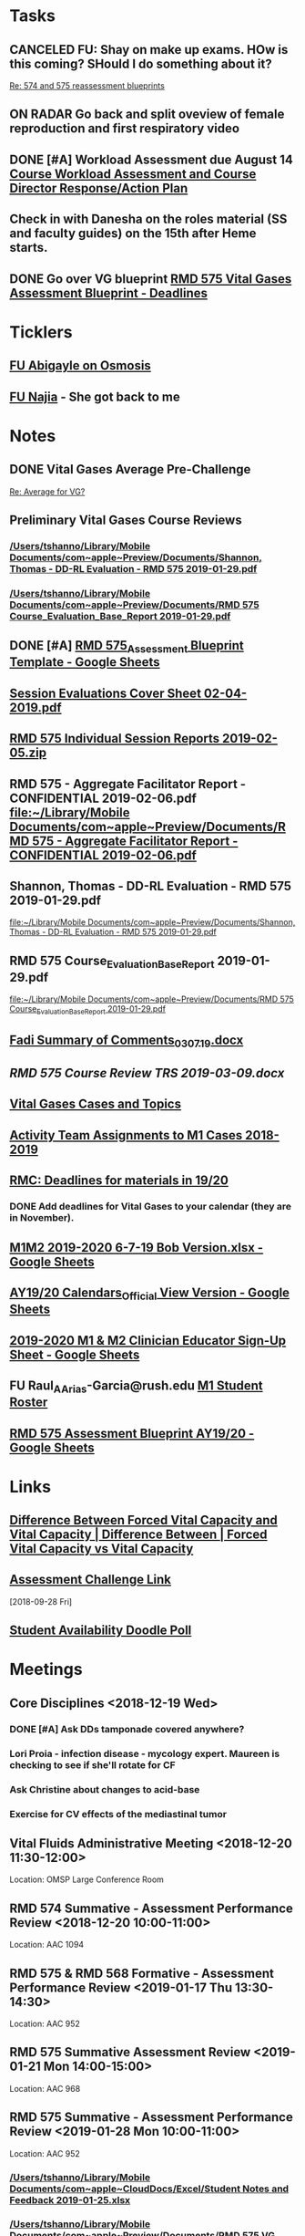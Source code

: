 * *Tasks*
** CANCELED FU:  Shay on make up exams.  HOw is this coming?  SHould I do something about it?
   :PROPERTIES:
   :SYNCID:   6392239B-7687-44F6-A8CB-86A4E2325B64
   :ID:       B2D83754-B837-4A23-9F82-DD498845A9EE
   :END:
	[[message://%3c13025FAB-B5C2-4790-A9B8-67FBB0C89541@rush.edu%3E][Re: 574 and 575 reassessment blueprints]]

** ON RADAR Go back and split oveview of female reproduction and first respiratory video
** DONE [#A] Workload Assessment due August 14 [[message://%3cc48a531bea904b23a470c322f2d85a46@RUDW-EXCHMAIL02.rush.edu%3E][Course Workload Assessment and Course Director Response/Action Plan]]
:PROPERTIES:
:SYNCID:   848A774A-7B64-40C4-8DDC-B3820630AD30
:ID:       A1A7D993-7981-43FF-9E90-3693AF4AF16F
:END:
** Check in with Danesha on the roles material (SS and faculty guides) on the 15th after Heme starts.
SCHEDULED: <2019-11-15 Fri>
** DONE Go over VG blueprint [[message://%3c995A35B9-4E5E-4672-BF75-B6FF97C85F99@rush.edu%3E][RMD 575 Vital Gases Assessment Blueprint - Deadlines]]
:LOGBOOK:
- State "DONE"       from "TODO"       [2019-11-05 Tue 15:22]
:END:
* *Ticklers*
** [[message://%3cC8D7F866-4249-4B5E-B554-7795D9788B78@rush.edu%3E][FU Abigayle on Osmosis]]
** [[message://%3c90F6ABC5-10DC-4A26-88D6-83837C067100@rush.edu%3E][FU Najia]] - She got back to me
* *Notes*
** DONE Vital Gases Average Pre-Challenge
	[[message://%3c6F82234D-1A78-4C83-BECB-B3BE59170FF3@rush.edu%3E][Re: Average for VG?]]
** Preliminary Vital Gases Course Reviews
*** [[/Users/tshanno/Library/Mobile Documents/com~apple~Preview/Documents/Shannon, Thomas - DD-RL Evaluation - RMD 575  2019-01-29.pdf]]
*** [[/Users/tshanno/Library/Mobile Documents/com~apple~Preview/Documents/RMD 575 Course_Evaluation_Base_Report 2019-01-29.pdf]]
** DONE [#A] [[https://docs.google.com/spreadsheets/d/1MT33wZ2weuaItouyVDZJHJQW85FcQvTB3-PFIENlejk/edit#gid=1543302896][RMD 575_Assessment Blueprint Template - Google Sheets]]
** [[/Users/tshanno/Library/Mobile Documents/com~apple~Preview/Documents/Session Evaluations Cover Sheet 02-04-2019.pdf][Session Evaluations Cover Sheet 02-04-2019.pdf]]
** [[/Users/tshanno/Library/Mobile Documents/com~apple~Preview/Documents/RMD 575 Individual Session Reports 2019-02-05.zip][RMD 575 Individual Session Reports 2019-02-05.zip]]
** RMD 575 - Aggregate Facilitator Report - CONFIDENTIAL 2019-02-06.pdf [[file:~/Library/Mobile%20Documents/com~apple~Preview/Documents/RMD%20575%20-%20Aggregate%20Facilitator%20Report%20-%20CONFIDENTIAL%202019-02-06.pdf][file:~/Library/Mobile Documents/com~apple~Preview/Documents/RMD 575 - Aggregate Facilitator Report - CONFIDENTIAL 2019-02-06.pdf]]
** Shannon, Thomas - DD-RL Evaluation - RMD 575  2019-01-29.pdf
   [[file:~/Library/Mobile%20Documents/com~apple~Preview/Documents/Shannon,%20Thomas%20-%20DD-RL%20Evaluation%20-%20RMD%20575%20%202019-01-29.pdf][file:~/Library/Mobile Documents/com~apple~Preview/Documents/Shannon, Thomas - DD-RL Evaluation - RMD 575  2019-01-29.pdf]]
** RMD 575 Course_Evaluation_Base_Report 2019-01-29.pdf
   [[file:~/Library/Mobile%20Documents/com~apple~Preview/Documents/RMD%20575%20Course_Evaluation_Base_Report%202019-01-29.pdf][file:~/Library/Mobile Documents/com~apple~Preview/Documents/RMD 575 Course_Evaluation_Base_Report 2019-01-29.pdf]]
** [[/Users/thomasshannon/Library/Mobile Documents/com~apple~CloudDocs/Word/Fadi Summary of Comments_030719.docx][Fadi Summary of Comments_030719.docx]]
** [[~/Library/Mobile Documents/com~apple~CloudDocs/Word/RMD 575  Course Review TRS 2019-03-09.docx][RMD 575  Course Review TRS 2019-03-09.docx]]
** [[https://docs.google.com/document/d/1MHQGdPBUnFGrXRJz2aC1gXNqYSRKqq35Iy8bqINwc5g/edit][Vital Gases Cases and Topics]]
** [[https://docs.google.com/spreadsheets/d/1_VMfu7Fnq4PhGPqMDAKH7mbvZbPvaLps3IijSZTclQE/edit?usp=sharing][Activity Team Assignments to M1 Cases 2018-2019]]
:PROPERTIES:
:SYNCID:   09F400CB-2136-4F0E-9248-52629D085F6B
:ID:       842B171A-B955-4C33-81AE-99A7F8EF963D
:END:
** [[message://%3c0763E799-6332-4728-AE7D-A16F8B0A124E@rush.edu%3E][RMC: Deadlines for materials in 19/20]]
:PROPERTIES:
:SYNCID:   B17E8A89-ABBD-43F1-946B-81DC2B57334B
:ID:       755FF65D-6A1C-4DF8-824C-EDFA4BA10AA9
:END:
:LOGBOOK:
- State "DONE"       from "TODO"       [2019-10-04 Fri 14:31]
- Note taken on [2019-07-26 Fri 08:13] \\
  Deadlines for Vital Fluids added to calendar.
:END:
*** DONE Add deadlines for Vital Gases to your calendar (they are in November).
:LOGBOOK:
- State "DONE"       from "TODO"       [2019-10-04 Fri 14:26]
:END:
** [[https://docs.google.com/spreadsheets/d/1i4Lh-fv9YPo1WG_s8ub6T6nOecHm1kXf/edit#gid=161600452][M1M2 2019-2020 6-7-19 Bob Version.xlsx - Google Sheets]]
:PROPERTIES:
:SYNCID:   90CB7324-4B1A-453F-98A5-F5476D2BE2C1
:ID:       9E37C1B2-806D-4323-A15E-393554245587
:END:

** [[https://docs.google.com/spreadsheets/d/1hcboK2i-BaiAQ-X5dT5atribwcXZdlo_eWlQuAT5z70/edit#gid=1556858314][AY19/20 Calendars_Official View Version - Google Sheets]]
:PROPERTIES:
:SYNCID:   311BBAF1-6EDB-4806-AD29-AE352BDCC55D
:ID:       D82857F4-1F5D-4D5F-9CC3-4595CF19D05B
:END:
** [[https://docs.google.com/spreadsheets/d/1x7n8pP0Nc2_b5jYsSqV92Zj1n83jLTjClBpqNhj5zPo/edit?ts=5d5c1e61#gid=2127619499][2019-2020 M1 & M2 Clinician Educator Sign-Up Sheet - Google Sheets]]
:PROPERTIES:
:SYNCID:   CEBD5275-301F-4A13-9412-08E2F6341260
:ID:       00655701-36FC-476A-B4D0-6BD60604E797
:END:

** FU Raul_A_Arias-Garcia@rush.edu [[message://%3c53389e88a6e1402ba699579269c81c3e@RUDW-EXCHMAIL02.rush.edu%3E][M1 Student Roster]]
:PROPERTIES:
:SYNCID:   E816CB81-1948-4351-87E2-9DE684251C98
:ID:       D9437133-E463-499D-B7F1-F71FBC51F26F
:END:
:LOGBOOK:
- Note taken on [2019-10-04 Fri 13:41] \\
  Helped out with the computer programs.  Contact him if you have more trouble.
- State "DONE"       from "TODO"       [2019-10-04 Fri 08:45]
:END:
** [[https://docs.google.com/spreadsheets/d/1xN_1jyPjD3mn4ysZAj8PSqx072I0nS7apjhQ-9l8B2E/edit#gid=2024036726][RMD 575 Assessment Blueprint AY19/20 - Google Sheets]]

* *Links*
** [[http://www.differencebetween.net/science/health/difference-between-forced-vital-capacity-and-vital-capacity/][Difference Between Forced Vital Capacity and Vital Capacity | Difference Between | Forced Vital Capacity vs Vital Capacity]]

** [[message://%3c9C86D54B-94C8-405D-AE61-E8CFA90A2BDA@rush.edu%3E][Assessment Challenge Link]]
  [2018-09-28 Fri]

** [[https://doodle.com/poll/brm3kbc29fmg6znk][Student Availability Doodle Poll]]
* *Meetings*
** Core Disciplines <2018-12-19 Wed>
*** DONE [#A] Ask DDs tamponade covered anywhere?
SCHEDULED: <2018-12-19 Wed>
*** Lori Proia - infection disease - mycology expert.  Maureen is checking to see if she'll rotate for CF
*** Ask Christine about changes to acid-base
*** Exercise for CV effects of the mediastinal tumor
**  Vital Fluids Administrative Meeting <2018-12-20 11:30-12:00>
Location: OMSP Large Conference Room
** RMD 574 Summative - Assessment Performance Review <2018-12-20 10:00-11:00>
Location: AAC 1094
** RMD 575 & RMD 568 Formative - Assessment Performance Review <2019-01-17 Thu 13:30-14:30>
Location: AAC 952
** RMD 575 Summative Assessment Review <2019-01-21 Mon 14:00-15:00>
Location: AAC 968

** RMD 575 Summative - Assessment Performance Review <2019-01-28 Mon 10:00-11:00>
Location: AAC 952
*** [[/Users/tshanno/Library/Mobile Documents/com~apple~CloudDocs/Excel/Student Notes and Feedback 2019-01-25.xlsx]]
*** [[/Users/tshanno/Library/Mobile Documents/com~apple~Preview/Documents/RMD 575 VG Summative Assessment (2018-2019)_IA_Raw_Annotated 2019-01-25.pdf]]
** Tom Shannon -  Ihuoma Erondu <2019-02-20 Wed 10:00-11:00>

** Use the physiology notes.  They are meant to be complete.  Even if you choose to watch the videos (the content is the same) use the notes for reference and to look up answers.  Use the recommended textbooks only if you are having trouble or are seeking a deeper understanding of the material.
* *Files*
** [[https://docs.google.com/spreadsheets/d/1MT33wZ2weuaItouyVDZJHJQW85FcQvTB3-PFIENlejk/edit#gid=2024036726][Assessment Spreadsheet]]
** [[http://rahulpatwari.org/index.php?title=RMC_Objectives][RMC Objectives]]
   [2018-11-29 Thu]

** [[/Users/tshanno/Library/Mobile Documents/com~apple~CloudDocs/Word/Exam Attachment for RMD 575 Summative Exam 2019-01-21.docx]]
* *Sessions Notes*
** EKG workshop <2018-11-27 Tue 8:00-10:00> <2018-11-27 Tue 14:00-16:00>
Location: AAC 711, 743
** Communicator <2018-11-27 Tue 10:00-12:00> <2018-11-27 Tue 12:00-14:00>
** Renal Cases and Studies with Farahnak Assadi <2018-11-27 Tue 10-10:30>
** RMD 574 Summative Debrief <2019-01-03 10:00-12:00> <2019-01-03 13:00-15:00>
Location: AAC 994A

** Practitioner:  Interpretation of ABG faculty guide posted
This session was canceled
** M1 Leader ACA and Patient <2019-01-15 8:00-12:00> <2019-01-15 13:00-17:00>
** M1 Pre-Formative Review Session <2019-01-15 11:00-12:00> AAC 539 <2019-01-15 13:00-14:00> AAC 540

** Formative <2019-01-16 Wed 8:00-11:00>
** ABASE <2019-01-18 Fri 10:00-12:00> <2019-01-18 Fri 13:00-15:00>
** Student Faculty Lunch <2019-01-18 Fri 12:00-13:00>
** Vital Gases Pre-Summative Question and Answer Session <2019-01-23 11:00-12:00> <2019-01-23 13:00-14:00>
Location: AAC 540
** EBM Review Session <2019-01-23 Wed 15:00-16:00>

** RMD 575 Summative Debrief <2019-02-07 Thu 7:45-9:30>
Location: AAC 539

* DONE [[https://docs.google.com/document/d/1Ric3AXYBvZckb3TaBbha82k8MAZfHe5Pr9sG3S-LOaM/edit][Transfer case topics over to new sheet before scheduling meeting tomorrow]]
* Be sure to change the pages indicating which diseases giving O2 will help to highlight the table
<2018-07-16 Mon>.
  [2018-06-29 Fri]

* Student Assessment Team <2018-07-17 Tue> 14:00-15:00
** What questons are you generating?  Mastery, Session Assessments, Formative, Final?
** Want to meet and talk over at least some of the questions
** Where are quesiotns housed?
* [[message://%3c1531419137802.45933@rush.edu%3E][Check up on progress of VG Assessment team]] <2018-08-15 Wed>
  [2018-07-13 Fri]
* Add make up dates to the vital gases syllabus <2018-09-28 Fri>
  [2018-09-12 Wed]
  [[file:/ssh:bearin8@bearingthenews.com#2222:/home/bearin8/Org/sexuality%20and%20reproduction.org::*%5B%5Bmessage://%253CF127DC5D-7959-425B-99B0-F1707605594F@rush.edu%253E%5D%5BWhen%20you%20post%20the%20BCS%20announcement,%20mention%20the%20live%20study%20plan%20link%20as%20well%5D%5D][When you post the BCS announcement, mention the live study plan link as well]]
* DONE Anne and Syed need rooms for their WS aith Acid-Base in January.  currently have 903.
  [2018-10-01 Mon]
* [#A] Send invite to computer workshop to Deri <2018-12-15 Sat>
